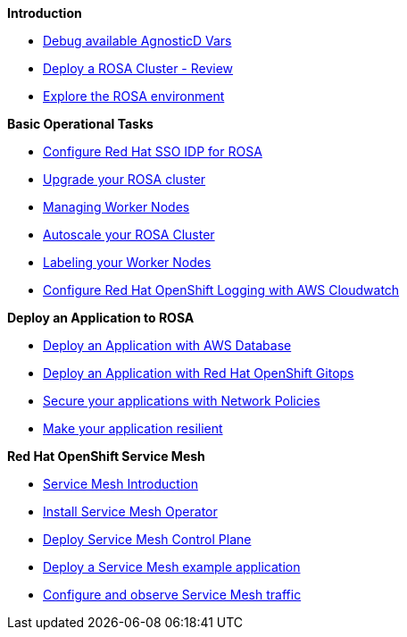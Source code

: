 *Introduction*

* xref:100-environment/lab_0_debug_vars.adoc[Debug available AgnosticD Vars]
* xref:100-environment/lab_1_deploy_rosa.adoc[Deploy a ROSA Cluster - Review]
* xref:100-environment/lab_2_explore_rosa.adoc[Explore the ROSA environment]

*Basic Operational Tasks*

* xref:200-ops/lab_1_configure_idp_keycloak.adoc[Configure Red Hat SSO IDP for ROSA]
* xref:200-ops/lab_2_cluster_upgrades.adoc[Upgrade your ROSA cluster]
* xref:200-ops/lab_3_managing_worker_nodes.adoc[Managing Worker Nodes]
* xref:200-ops/lab_4_autoscaling.adoc[Autoscale your ROSA Cluster]
* xref:200-ops/lab_5_labeling_nodes.adoc[Labeling your Worker Nodes]
* xref:200-ops/lab_6_cloudwatch.adoc[Configure Red Hat OpenShift Logging with AWS Cloudwatch]

*Deploy an Application to ROSA*

* xref:300-apps/lab_1_deploy_app[Deploy an Application with AWS Database]
* xref:300-apps/lab_2_openshift_gitops[Deploy an Application with Red Hat OpenShift Gitops]
* xref:300-apps/lab_3_network_policy[Secure your applications with Network Policies]
* xref:300-apps/lab_4_resilient_app[Make your application resilient]

*Red Hat OpenShift Service Mesh*

* xref:400-service-mesh/lab_1_service_mesh_introduction[Service Mesh Introduction]
* xref:400-service-mesh/lab_2_service_mesh_deploy_operator[Install Service Mesh Operator]
* xref:400-service-mesh/lab_3_service_mesh_deploy_control_plane[Deploy Service Mesh Control Plane]
* xref:400-service-mesh/lab_4_service_mesh_deploy_app[Deploy a Service Mesh example application]
* xref:400-service-mesh/lab_5_service_mesh_observe[Configure and observe Service Mesh traffic]
